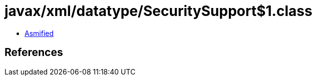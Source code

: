 = javax/xml/datatype/SecuritySupport$1.class

 - link:SecuritySupport$1-asmified.java[Asmified]

== References

